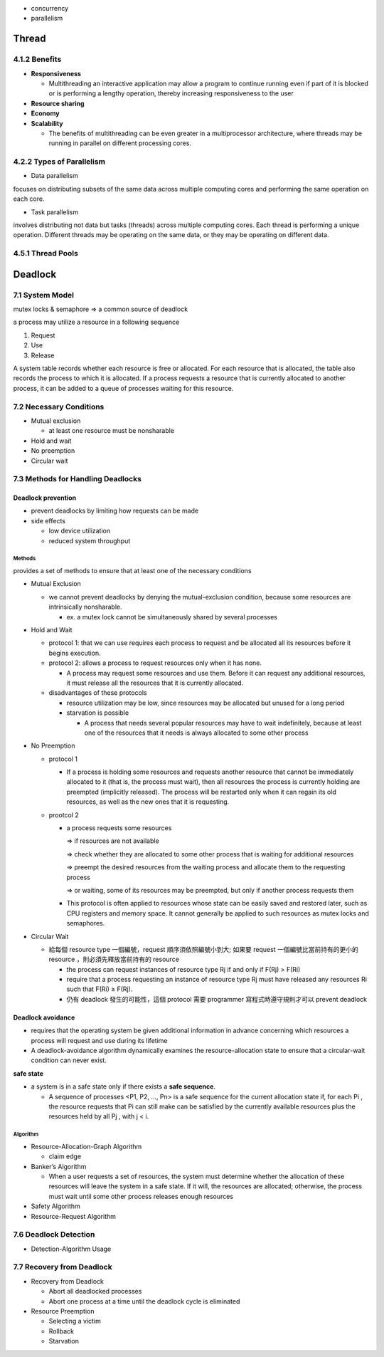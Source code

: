 - concurrency
- parallelism


Thread
======

4.1.2 Benefits
--------------

- **Responsiveness**

  - Multithreading an interactive application may allow a program to continue running even if part of it is blocked or is performing a lengthy operation, thereby increasing responsiveness to the user

- **Resource sharing**

- **Economy**

- **Scalability**

  - The benefits of multithreading can be even greater in a multiprocessor architecture, where threads may be running in parallel on different processing cores.



4.2.2 Types of Parallelism
---------------------------

- Data parallelism

focuses on distributing subsets of the same data
across multiple computing cores and performing the same operation on each
core.


- Task parallelism

involves distributing not data but tasks (threads) across
multiple computing cores. Each thread is performing a unique operation.
Different threads may be operating on the same data, or they may be operating
on different data.

4.5.1 Thread Pools
------------------


Deadlock
========

7.1 System Model
----------------

mutex locks & semaphore => a common source of deadlock

a process may utilize a resource in a following sequence

1. Request
2. Use
3. Release

A system table records whether each resource is free or allocated. For each
resource that is allocated, the table also records the process to which it is
allocated. If a process requests a resource that is currently allocated to another
process, it can be added to a queue of processes waiting for this resource.


7.2 Necessary Conditions
------------------------

- Mutual exclusion

  - at least one resource must be nonsharable

- Hold and wait
- No preemption
- Circular wait


7.3 Methods for Handling Deadlocks
----------------------------------

Deadlock prevention
+++++++++++++++++++

- prevent deadlocks by limiting how requests can be made
- side effects

  - low device utilization
  - reduced system throughput




Methods
^^^^^^^
provides a set of methods to ensure that at least one of the necessary conditions

- Mutual Exclusion

  - we cannot prevent deadlocks by denying the mutual-exclusion condition, because some resources are intrinsically nonsharable.
  
    - ex. a mutex lock cannot be simultaneously shared by several processes

- Hold and Wait

  - protocol 1: that we can use requires each process to request and be allocated all its resources before it begins execution.
  - protocol 2: allows a process to request resources only when it has none.
  
    -  A process may request some resources and use them. Before it can request any additional resources, it must release all the resources that it is currently allocated.

  - disadvantages of these protocols
  
    - resource utilization may be low, since resources may be allocated but unused for a long period
    - starvation is possible
    
      - A process that needs several popular resources may have to wait indefinitely, because at least one of the resources that it needs is always allocated to some other process

- No Preemption

  - protocol 1
  
    - If a process is holding some resources and requests another resource that cannot be immediately allocated to it (that is, the process must wait), then all resources the process is currently holding are preempted (implicitly released). The process will be restarted only when it can regain its old resources, as well as the new ones that it is requesting.

  - prootcol 2 
  
    - a process requests some resources 
    
      => if resources are not available
   
      => check whether they are allocated to some other process that is waiting for additional resources
      
      => preempt the desired resources from the waiting process and allocate them to the requesting process
      
      => or waiting, some of its resources may be preempted, but only if another process requests them
  
    - This protocol is often applied to resources whose state can be easily saved and restored later, such as CPU registers and memory space. It cannot generally be applied to such resources as mutex locks and semaphores.



- Circular Wait

  - 給每個 resource type 一個編號，request 順序須依照編號小到大; 如果要 request 一個編號比當前持有的更小的 resource ，則必須先釋放當前持有的 resource
  
    - the process can request instances of resource type Rj if and only if F(Rj) > F(Ri)
    - require that a process requesting an instance of resource type Rj must have released any resources Ri such that F(Ri) ≥ F(Rj).

    - 仍有 deadlock 發生的可能性，這個 protocol 需要 programmer 寫程式時遵守規則才可以 prevent deadlock



Deadlock avoidance
++++++++++++++++++

- requires that the operating system be given additional information in advance concerning which resources a process will request and use during its lifetime

- A deadlock-avoidance algorithm dynamically examines the resource-allocation state to ensure that a circular-wait condition can never exist.


**safe state**

- a system is in a safe state only if there exists a **safe sequence**. 

  - A sequence of processes <P1, P2, ..., Pn> is a safe sequence for the current allocation state if, for each Pi , the resource requests that Pi can still make can be satisfied by the currently available resources plus the resources held by all Pj , with j < i.



Algorithm
^^^^^^^^^

- Resource-Allocation-Graph Algorithm

  - claim edge

- Banker’s Algorithm

  - When a user requests a set of resources, the system must determine whether the allocation of these resources will leave the system in a safe state. If it will, the resources are allocated; otherwise, the process must wait until some other process releases enough resources
  
  
- Safety Algorithm
- Resource-Request Algorithm


7.6 Deadlock Detection
-----------------------


- Detection-Algorithm Usage



7.7 Recovery from Deadlock
--------------------------

- Recovery from Deadlock

  - Abort all deadlocked processes
  - Abort one process at a time until the deadlock cycle is eliminated

- Resource Preemption

  - Selecting a victim
  - Rollback
  - Starvation




